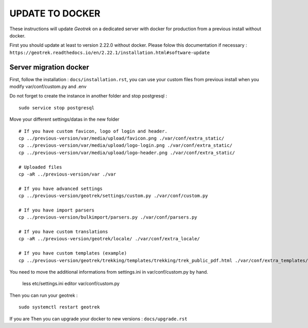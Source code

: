 ================
UPDATE TO DOCKER
================

These instructions will update *Geotrek* on a dedicated server with docker for production from a previous install
without docker.

First you should update at least to version 2.22.0 without docker.
Please folow this documentation if necessary : ``https://geotrek.readthedocs.io/en/2.22.1/installation.html#software-update``


Server migration docker
-----------------------

First, follow the installation : ``docs/installation.rst``, you can use your custom files from previous install
when you modify var/conf/custom.py and .env


Do not forget to create the instance in another folder and stop postgresql :

::

    sudo service stop postgresql


Move your different settings/datas in the new folder
::
    # If you have custom favicon, logo of login and header.
    cp ../previous-version/var/media/upload/favicon.png ./var/conf/extra_static/
    cp ../previous-version/var/media/upload/logo-login.png ./var/conf/extra_static/
    cp ../previous-version/var/media/upload/logo-header.png ./var/conf/extra_static/

    # Uploaded files
    cp -aR ../previous-version/var ./var

    # If you have advanced settings
    cp ../previous-version/geotrek/settings/custom.py ./var/conf/custom.py

    # If you have import parsers
    cp ../previous-version/bulkimport/parsers.py ./var/conf/parsers.py

    # If you have custom translations
    cp -aR ../previous-version/geotrek/locale/ ./var/conf/extra_locale/

    # If you have custom templates (example)
    cp ../previous-version/geotrek/trekking/templates/trekking/trek_public_pdf.html ./var/conf/extra_templates/


You need to move the additional informations from settings.ini in var/conf/custom.py by hand.

    less etc/settings.ini
    editor var/conf/custom.py


Then you can run your geotrek :
::

    sudo systemctl restart geotrek

If you are Then you can upgrade your docker to new versions : ``docs/upgrade.rst``